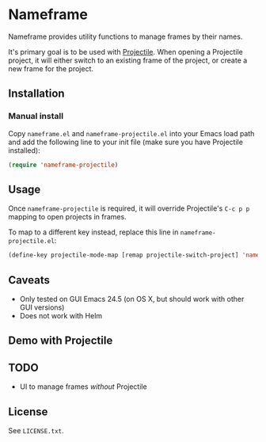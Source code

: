 * Nameframe

Nameframe provides utility functions to manage frames by their names.

It's primary goal is to be used with [[https://github.com/bbatsov/projectile][Projectile]]. When opening a Projectile
project, it will either switch to an existing frame of the project, or
create a new frame for the project.

** Installation

*** Manual install

Copy ~nameframe.el~ and ~nameframe-projectile.el~ into your Emacs load path
and add the following line to your init file (make sure you have Projectile installed):

#+BEGIN_SRC emacs-lisp
(require 'nameframe-projectile)
#+END_SRC

** Usage

Once ~nameframe-projectile~ is required, it will override Projectile's
=C-c p p= mapping to open projects in frames.

To map to a different key instead, replace this line in ~nameframe-projectile.el~:

#+BEGIN_SRC emacs-lisp
(define-key projectile-mode-map [remap projectile-switch-project] 'nameframe-projectile-switch-project)
#+END_SRC


** Caveats

- Only tested on GUI Emacs 24.5 (on OS X, but should work with other GUI versions)
- Does not work with Helm

** Demo with Projectile

[[https://raw.githubusercontent.com/john2x/nameframe/master/nameframe-demo.gif]]

** TODO

- UI to manage frames /without/ Projectile

** License

See ~LICENSE.txt~.
